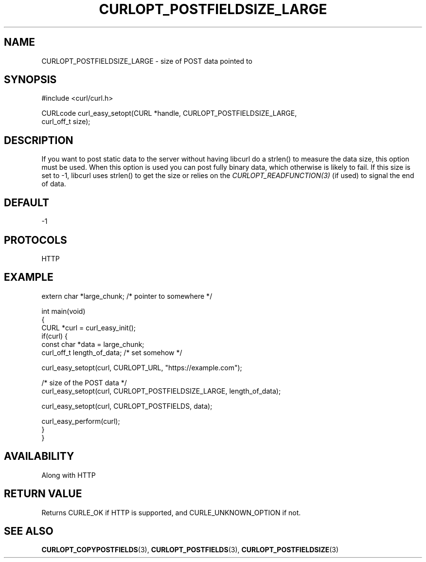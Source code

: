 .\" generated by cd2nroff 0.1 from CURLOPT_POSTFIELDSIZE_LARGE.md
.TH CURLOPT_POSTFIELDSIZE_LARGE 3 "2024-07-18" libcurl
.SH NAME
CURLOPT_POSTFIELDSIZE_LARGE \- size of POST data pointed to
.SH SYNOPSIS
.nf
#include <curl/curl.h>

CURLcode curl_easy_setopt(CURL *handle, CURLOPT_POSTFIELDSIZE_LARGE,
                          curl_off_t size);
.fi
.SH DESCRIPTION
If you want to post static data to the server without having libcurl do a
strlen() to measure the data size, this option must be used. When this option
is used you can post fully binary data, which otherwise is likely to fail. If
this size is set to \-1, libcurl uses strlen() to get the size or relies on the
\fICURLOPT_READFUNCTION(3)\fP (if used) to signal the end of data.
.SH DEFAULT
-1
.SH PROTOCOLS
HTTP
.SH EXAMPLE
.nf
extern char *large_chunk; /* pointer to somewhere */

int main(void)
{
  CURL *curl = curl_easy_init();
  if(curl) {
    const char *data = large_chunk;
    curl_off_t length_of_data; /* set somehow */

    curl_easy_setopt(curl, CURLOPT_URL, "https://example.com");

    /* size of the POST data */
    curl_easy_setopt(curl, CURLOPT_POSTFIELDSIZE_LARGE, length_of_data);

    curl_easy_setopt(curl, CURLOPT_POSTFIELDS, data);

    curl_easy_perform(curl);
  }
}
.fi
.SH AVAILABILITY
Along with HTTP
.SH RETURN VALUE
Returns CURLE_OK if HTTP is supported, and CURLE_UNKNOWN_OPTION if not.
.SH SEE ALSO
.BR CURLOPT_COPYPOSTFIELDS (3),
.BR CURLOPT_POSTFIELDS (3),
.BR CURLOPT_POSTFIELDSIZE (3)
